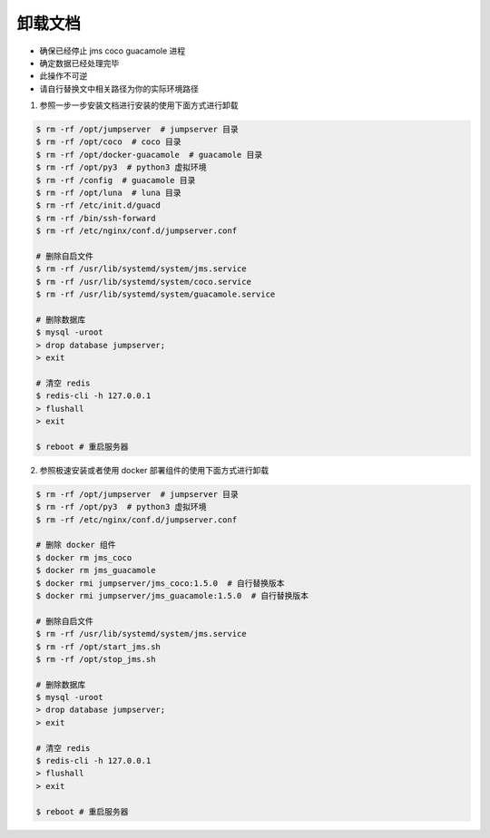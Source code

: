卸载文档
-------------

- 确保已经停止 jms coco guacamole 进程
- 确定数据已经处理完毕
- 此操作不可逆
- 请自行替换文中相关路径为你的实际环境路径

1. 参照一步一步安装文档进行安装的使用下面方式进行卸载

.. code-block:: shell

    $ rm -rf /opt/jumpserver  # jumpserver 目录
    $ rm -rf /opt/coco  # coco 目录
    $ rm -rf /opt/docker-guacamole  # guacamole 目录
    $ rm -rf /opt/py3  # python3 虚拟环境
    $ rm -rf /config  # guacamole 目录
    $ rm -rf /opt/luna  # luna 目录
    $ rm -rf /etc/init.d/guacd
    $ rm -rf /bin/ssh-forward
    $ rm -rf /etc/nginx/conf.d/jumpserver.conf

    # 删除自启文件
    $ rm -rf /usr/lib/systemd/system/jms.service
    $ rm -rf /usr/lib/systemd/system/coco.service
    $ rm -rf /usr/lib/systemd/system/guacamole.service

    # 删除数据库
    $ mysql -uroot
    > drop database jumpserver;
    > exit

    # 清空 redis
    $ redis-cli -h 127.0.0.1
    > flushall
    > exit

    $ reboot # 重启服务器

2. 参照极速安装或者使用 docker 部署组件的使用下面方式进行卸载

.. code-block:: shell

    $ rm -rf /opt/jumpserver  # jumpserver 目录
    $ rm -rf /opt/py3  # python3 虚拟环境
    $ rm -rf /etc/nginx/conf.d/jumpserver.conf

    # 删除 docker 组件
    $ docker rm jms_coco
    $ docker rm jms_guacamole
    $ docker rmi jumpserver/jms_coco:1.5.0  # 自行替换版本
    $ docker rmi jumpserver/jms_guacamole:1.5.0  # 自行替换版本

    # 删除自启文件
    $ rm -rf /usr/lib/systemd/system/jms.service
    $ rm -rf /opt/start_jms.sh
    $ rm -rf /opt/stop_jms.sh

    # 删除数据库
    $ mysql -uroot
    > drop database jumpserver;
    > exit

    # 清空 redis
    $ redis-cli -h 127.0.0.1
    > flushall
    > exit

    $ reboot # 重启服务器

